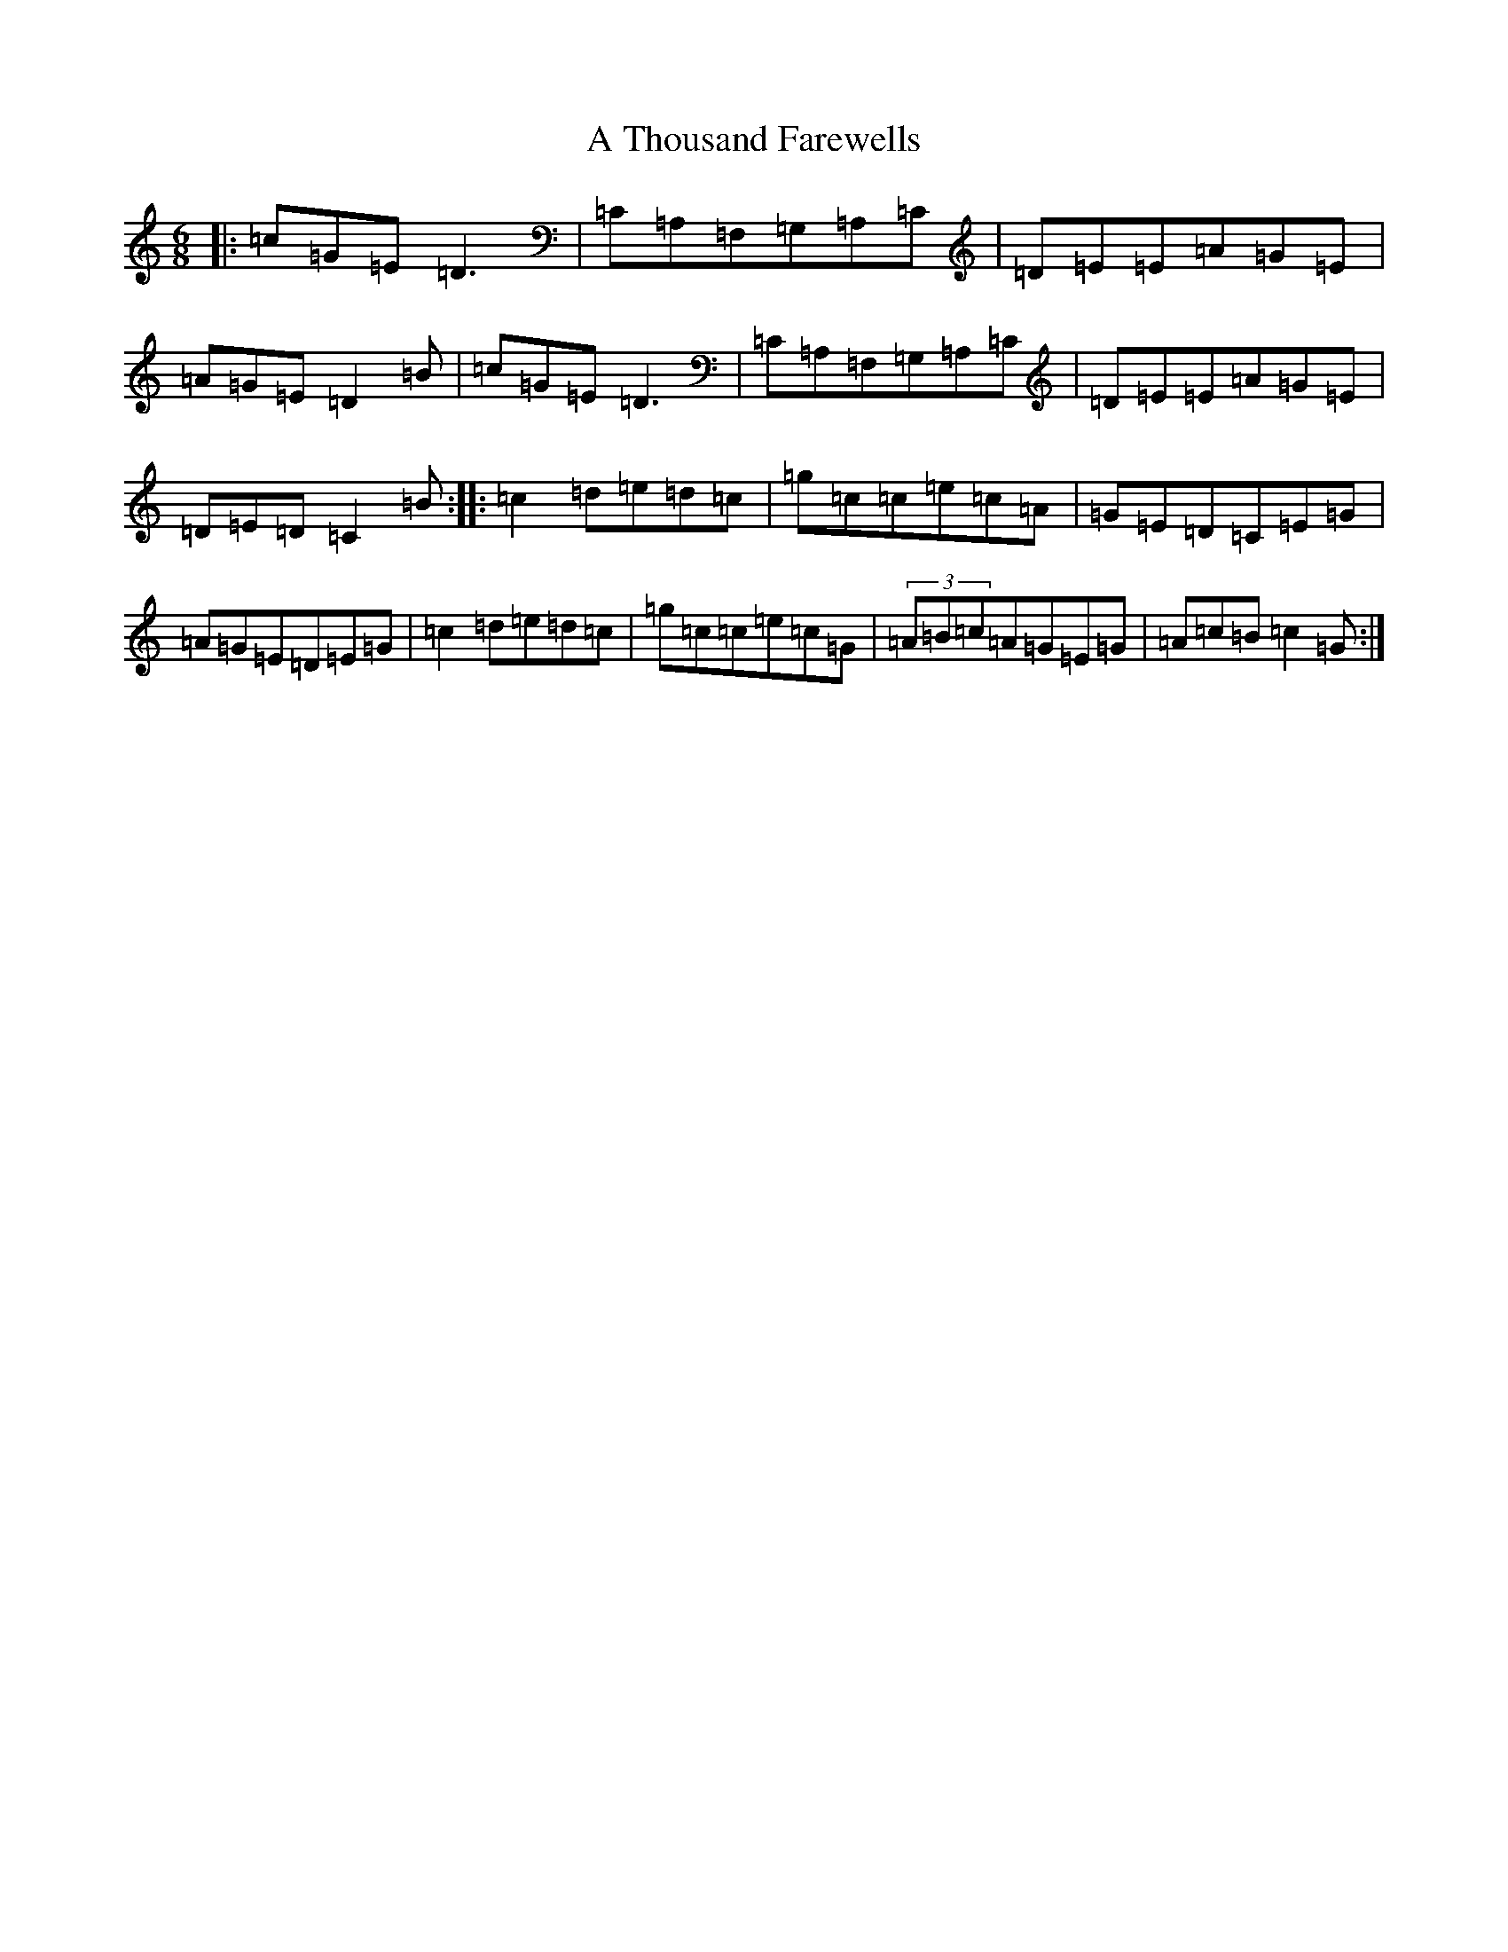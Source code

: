 X: 185
T: A Thousand Farewells
S: https://thesession.org/tunes/3739#setting16713
Z: D Major
R: slide
M:6/8
L:1/8
K: C Major
|:=c=G=E=D3|=C=A,=F,=G,=A,=C|=D=E=E=A=G=E|=A=G=E=D2=B|=c=G=E=D3|=C=A,=F,=G,=A,=C|=D=E=E=A=G=E|=D=E=D=C2=B:||:=c2=d=e=d=c|=g=c=c=e=c=A|=G=E=D=C=E=G|=A=G=E=D=E=G|=c2=d=e=d=c|=g=c=c=e=c=G|(3=A=B=c=A=G=E=G|=A=c=B=c2=G:|
